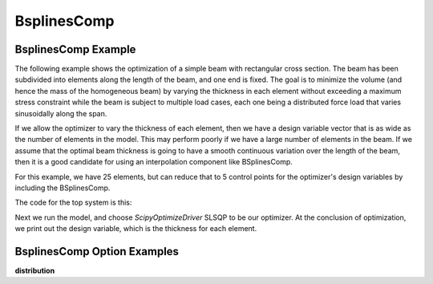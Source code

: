 .. index:: BsplinesComp Example

.. _bsplinescomp_feature:

************
BsplinesComp
************


BsplinesComp Example
--------------------

The following example shows the optimization of a simple beam with rectangular cross section. The beam has been subdivided into
elements along the length of the beam, and one end is fixed. The goal is to minimize the volume (and hence the mass of the
homogeneous beam) by varying the thickness in each element without exceeding a maximum stress constraint while the beam is
subject to multiple load cases, each one being a distributed force load that varies sinusoidally along the span.

If we allow the optimizer to vary the thickness of each element, then we have a design variable vector that is as wide as the
number of elements in the model. This may perform poorly if we have a large number of elements in the beam. If we assume that
the optimal beam thickness is going to have a smooth continuous variation over the length of the beam, then it is a good
candidate for using an interpolation component like BSplinesComp.

For this example, we have 25 elements, but can reduce that to 5 control points for the optimizer's design variables by
including the BSplinesComp.


The code for the top system is this:

.. embed-code::
    openmdao.test_suite.test_examples.beam_optimization.multipoint_beam_stress

Next we run the model, and choose `ScipyOptimizeDriver` SLSQP to be our optimizer. At the conclusion of optimization,
we print out the design variable, which is the thickness for each element.

.. embed-code::
    openmdao.test_suite.test_examples.beam_optimization.test_beam_optimization.TestCase.test_multipoint_stress
    :layout: interleave


BsplinesComp Option Examples
----------------------------

**distribution**

.. embed-code::
    openmdao.components.tests.test_interp.TestBSplinesCompFeature.test_distribution_uniform
    :layout: interleave, plot
    :align: center

.. embed-code::
    openmdao.components.tests.test_interp.TestBSplinesCompFeature.test_distribution_sine
    :layout: interleave, plot
    :align: center